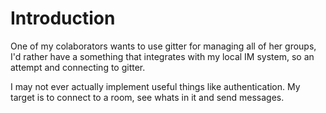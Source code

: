 * Introduction

One of my colaborators wants to use gitter for managing
all of her groups, I'd rather have a something that
integrates with my local IM system, so an attempt and
connecting to gitter.

I may not ever actually implement useful things like
authentication. My target is to connect to a room, see
whats in it and send messages.

